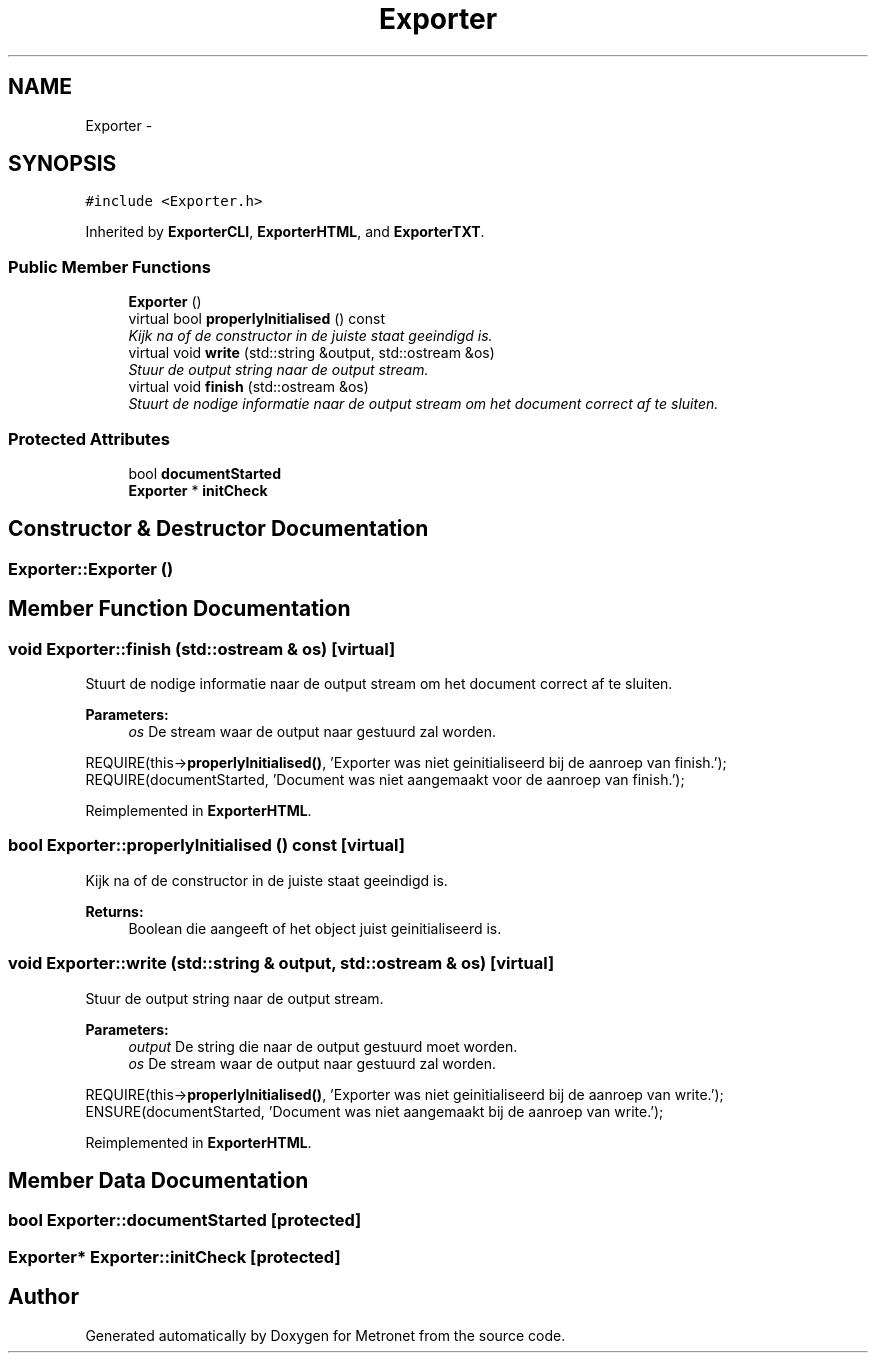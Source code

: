 .TH "Exporter" 3 "Thu Mar 16 2017" "Metronet" \" -*- nroff -*-
.ad l
.nh
.SH NAME
Exporter \- 
.SH SYNOPSIS
.br
.PP
.PP
\fC#include <Exporter\&.h>\fP
.PP
Inherited by \fBExporterCLI\fP, \fBExporterHTML\fP, and \fBExporterTXT\fP\&.
.SS "Public Member Functions"

.in +1c
.ti -1c
.RI "\fBExporter\fP ()"
.br
.ti -1c
.RI "virtual bool \fBproperlyInitialised\fP () const "
.br
.RI "\fIKijk na of de constructor in de juiste staat geeindigd is\&. \fP"
.ti -1c
.RI "virtual void \fBwrite\fP (std::string &output, std::ostream &os)"
.br
.RI "\fIStuur de output string naar de output stream\&. \fP"
.ti -1c
.RI "virtual void \fBfinish\fP (std::ostream &os)"
.br
.RI "\fIStuurt de nodige informatie naar de output stream om het document correct af te sluiten\&. \fP"
.in -1c
.SS "Protected Attributes"

.in +1c
.ti -1c
.RI "bool \fBdocumentStarted\fP"
.br
.ti -1c
.RI "\fBExporter\fP * \fBinitCheck\fP"
.br
.in -1c
.SH "Constructor & Destructor Documentation"
.PP 
.SS "Exporter::Exporter ()"

.SH "Member Function Documentation"
.PP 
.SS "void Exporter::finish (std::ostream & os)\fC [virtual]\fP"

.PP
Stuurt de nodige informatie naar de output stream om het document correct af te sluiten\&. 
.PP
\fBParameters:\fP
.RS 4
\fIos\fP De stream waar de output naar gestuurd zal worden\&.
.RE
.PP
REQUIRE(this->\fBproperlyInitialised()\fP, 'Exporter was niet geinitialiseerd bij de aanroep van finish\&.');
.br
REQUIRE(documentStarted, 'Document was niet aangemaakt voor de aanroep van finish\&.');
.br

.PP
Reimplemented in \fBExporterHTML\fP\&.
.SS "bool Exporter::properlyInitialised () const\fC [virtual]\fP"

.PP
Kijk na of de constructor in de juiste staat geeindigd is\&. 
.PP
\fBReturns:\fP
.RS 4
Boolean die aangeeft of het object juist geinitialiseerd is\&. 
.RE
.PP

.SS "void Exporter::write (std::string & output, std::ostream & os)\fC [virtual]\fP"

.PP
Stuur de output string naar de output stream\&. 
.PP
\fBParameters:\fP
.RS 4
\fIoutput\fP De string die naar de output gestuurd moet worden\&. 
.br
\fIos\fP De stream waar de output naar gestuurd zal worden\&.
.RE
.PP
REQUIRE(this->\fBproperlyInitialised()\fP, 'Exporter was niet geinitialiseerd bij de aanroep van write\&.');
.br
ENSURE(documentStarted, 'Document was niet aangemaakt bij de aanroep van write\&.');
.br

.PP
Reimplemented in \fBExporterHTML\fP\&.
.SH "Member Data Documentation"
.PP 
.SS "bool Exporter::documentStarted\fC [protected]\fP"

.SS "\fBExporter\fP* Exporter::initCheck\fC [protected]\fP"


.SH "Author"
.PP 
Generated automatically by Doxygen for Metronet from the source code\&.
